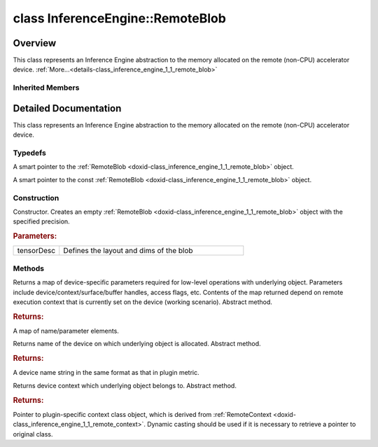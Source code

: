 .. index:: pair: class; InferenceEngine::RemoteBlob
.. _doxid-class_inference_engine_1_1_remote_blob:

class InferenceEngine::RemoteBlob
=================================



Overview
~~~~~~~~

This class represents an Inference Engine abstraction to the memory allocated on the remote (non-CPU) accelerator device. :ref:`More...<details-class_inference_engine_1_1_remote_blob>`


.. ref-code-block:: cpp
	:class: doxyrest-overview-code-block

	#include <ie_remote_blob.hpp>
	
	class RemoteBlob: public :ref:`InferenceEngine::MemoryBlob<doxid-class_inference_engine_1_1_memory_blob>`
	{
	public:
		// typedefs
	
		typedef std::shared_ptr<RemoteBlob> :ref:`Ptr<doxid-class_inference_engine_1_1_remote_blob_1a495fd7cc9fbb55b2e0b6bc8b8790197b>`;
		typedef std::shared_ptr<const RemoteBlob> :ref:`CPtr<doxid-class_inference_engine_1_1_remote_blob_1ac9b3ea19eb8864a1655b7ad8bb507521>`;

		// construction
	
		:ref:`RemoteBlob<doxid-class_inference_engine_1_1_remote_blob_1aa660897f19de20a3fd0f232ef200079f>`(const :ref:`TensorDesc<doxid-class_inference_engine_1_1_tensor_desc>`& tensorDesc);

		// methods
	
		virtual :ref:`ParamMap<doxid-namespace_inference_engine_1ab952963217c4a8b098fd90ba51708a9f>` :ref:`getParams<doxid-class_inference_engine_1_1_remote_blob_1a505189408daf040db661b9aa3165e9fe>`() const = 0;
		virtual std::string :ref:`getDeviceName<doxid-class_inference_engine_1_1_remote_blob_1a73fe7479d1226ad52b68ea1bdba71336>`() const = 0;
		virtual std::shared_ptr<:ref:`RemoteContext<doxid-class_inference_engine_1_1_remote_context>`> :ref:`getContext<doxid-class_inference_engine_1_1_remote_blob_1afbce14019dbc6cbb3916606133f2df7c>`() const = 0;
	};

	// direct descendants

	class :ref:`ClBlob<doxid-class_inference_engine_1_1gpu_1_1_cl_blob>`;

Inherited Members
-----------------

.. ref-code-block:: cpp
	:class: doxyrest-overview-inherited-code-block

	public:
		// typedefs
	
		typedef std::shared_ptr<:ref:`Blob<doxid-class_inference_engine_1_1_blob>`> :ref:`Ptr<doxid-class_inference_engine_1_1_blob_1abb6c4f89181e2dd6d8a29ada2dfb4060>`;
		typedef std::shared_ptr<const :ref:`Blob<doxid-class_inference_engine_1_1_blob>`> :ref:`CPtr<doxid-class_inference_engine_1_1_blob_1a22946ecdb18fd8a9e8394087930d2092>`;
		typedef std::shared_ptr<:ref:`MemoryBlob<doxid-class_inference_engine_1_1_memory_blob>`> :ref:`Ptr<doxid-class_inference_engine_1_1_memory_blob_1a294bf7449b6181f29ac05636a5968e1d>`;
		typedef std::shared_ptr<const :ref:`MemoryBlob<doxid-class_inference_engine_1_1_memory_blob>`> :ref:`CPtr<doxid-class_inference_engine_1_1_memory_blob_1adae370cdc2fa2649928498f9e25dec9e>`;

		// methods
	
		static :ref:`Ptr<doxid-class_inference_engine_1_1_blob_1abb6c4f89181e2dd6d8a29ada2dfb4060>` :ref:`CreateFromData<doxid-class_inference_engine_1_1_blob_1ae81db862104a25e3fb41f57d94dd41a6>`(const :ref:`DataPtr<doxid-namespace_inference_engine_1a91f97c826d2753815815c119ba383e63>`& data);
	
		template <
			typename T,
			typename std::enable_if<!std::is_pointer<T>::value&&!std::is_reference<T>::value, int>::type = 0,
			typename std::enable_if<std::is_base_of<Blob, T>::value, int>::type = 0
			>
		bool :ref:`is<doxid-class_inference_engine_1_1_blob_1aa07152ba7c9910abab46a7e8e58323bc>`();
	
		template <
			typename T,
			typename std::enable_if<!std::is_pointer<T>::value&&!std::is_reference<T>::value, int>::type = 0,
			typename std::enable_if<std::is_base_of<Blob, T>::value, int>::type = 0
			>
		bool :ref:`is<doxid-class_inference_engine_1_1_blob_1a74f56a3007a5dbabd8acda5e11d9568c>`() const;
	
		template <
			typename T,
			typename std::enable_if<!std::is_pointer<T>::value&&!std::is_reference<T>::value, int>::type = 0,
			typename std::enable_if<std::is_base_of<Blob, T>::value, int>::type = 0
			>
		T \* :ref:`as<doxid-class_inference_engine_1_1_blob_1abc7e63536f5f3811ba2b01455ad06954>`();
	
		template <
			typename T,
			typename std::enable_if<!std::is_pointer<T>::value&&!std::is_reference<T>::value, int>::type = 0,
			typename std::enable_if<std::is_base_of<Blob, T>::value, int>::type = 0
			>
		const T \* :ref:`as<doxid-class_inference_engine_1_1_blob_1aa7f7eef35f32cf11c76f3db57bd555f6>`() const;
	
		virtual const :ref:`TensorDesc<doxid-class_inference_engine_1_1_tensor_desc>`& :ref:`getTensorDesc<doxid-class_inference_engine_1_1_blob_1accdd939c62592f28a0ceb64cd60eb62e>`() const;
		virtual :ref:`TensorDesc<doxid-class_inference_engine_1_1_tensor_desc>`& :ref:`getTensorDesc<doxid-class_inference_engine_1_1_blob_1aaa14e36bf31d98a9c9db1054811201f0>`();
		virtual size_t :ref:`size<doxid-class_inference_engine_1_1_blob_1a2b5686fa129fdbe3d4ccc44210d911f7>`() const;
		virtual size_t :ref:`byteSize<doxid-class_inference_engine_1_1_blob_1a9f2049e262cea015e7640a82e4d70ccb>`() const;
		virtual size_t :ref:`element_size<doxid-class_inference_engine_1_1_blob_1a25690a7dd30e0c07abbf32f09c5f8735>`() const = 0;
		virtual void :ref:`allocate<doxid-class_inference_engine_1_1_blob_1a88866d4156b7936e2d60d7fff8c9f230>`() = 0;
		virtual bool :ref:`deallocate<doxid-class_inference_engine_1_1_blob_1af9ccc77bec5dbebd179291bbd88af881>`() = 0;
		void :ref:`setShape<doxid-class_inference_engine_1_1_blob_1abdce9a4dc4319da76b283ac68f9c0283>`(const :ref:`SizeVector<doxid-namespace_inference_engine_1a9400de686d3d0f48c30cd73d40e48576>`& dims);
		virtual :ref:`Blob::Ptr<doxid-class_inference_engine_1_1_blob_1abb6c4f89181e2dd6d8a29ada2dfb4060>` :ref:`createROI<doxid-class_inference_engine_1_1_blob_1a81168f9425c1d7c5fdb6f52210213a39>`(const :ref:`ROI<doxid-struct_inference_engine_1_1_r_o_i>`& roi) const;
	
		virtual :ref:`Blob::Ptr<doxid-class_inference_engine_1_1_blob_1abb6c4f89181e2dd6d8a29ada2dfb4060>` :ref:`createROI<doxid-class_inference_engine_1_1_blob_1a39d758fa25f8268c32af77379b062fbb>`(
			const std::vector<std::size_t>& begin,
			const std::vector<std::size_t>& end
			) const;
	
		virtual const :ref:`TensorDesc<doxid-class_inference_engine_1_1_tensor_desc>`& :ref:`getTensorDesc<doxid-class_inference_engine_1_1_memory_blob_1a359897a812bf64603a67e4fc92b71aae>`() const;
		virtual :ref:`TensorDesc<doxid-class_inference_engine_1_1_tensor_desc>`& :ref:`getTensorDesc<doxid-class_inference_engine_1_1_memory_blob_1ac86c87548512f03bebf72c47cde4cc65>`();
		virtual size_t :ref:`size<doxid-class_inference_engine_1_1_memory_blob_1a733d578f1a002e9f84b65229a61b05d6>`() const;
		virtual size_t :ref:`byteSize<doxid-class_inference_engine_1_1_memory_blob_1a4c1e80abfbca64b8c1d3d8918b7af084>`() const;
		virtual size_t :ref:`element_size<doxid-class_inference_engine_1_1_memory_blob_1a9b2f80180ea50adcbcab1cd68932209f>`() const;
		virtual void :ref:`allocate<doxid-class_inference_engine_1_1_memory_blob_1a6b8605e3863617c5985d21bc91837b8f>`() = 0;
		virtual bool :ref:`deallocate<doxid-class_inference_engine_1_1_memory_blob_1ad462f247d8dffc1e525f51899448a60c>`() = 0;
		virtual :ref:`LockedMemory<doxid-class_inference_engine_1_1_locked_memory>`<void> :ref:`rwmap<doxid-class_inference_engine_1_1_memory_blob_1a715863b45d88b97937e770d866bf1784>`() = 0;
		virtual :ref:`LockedMemory<doxid-class_inference_engine_1_1_locked_memory>`<const void> :ref:`rmap<doxid-class_inference_engine_1_1_memory_blob_1a055940ba42eb270f348bedea9726cf12>`() const = 0;
		virtual :ref:`LockedMemory<doxid-class_inference_engine_1_1_locked_memory>`<void> :ref:`wmap<doxid-class_inference_engine_1_1_memory_blob_1ac5c6b1ecf54a69f98a06df6d05187a7f>`() = 0;

.. _details-class_inference_engine_1_1_remote_blob:

Detailed Documentation
~~~~~~~~~~~~~~~~~~~~~~

This class represents an Inference Engine abstraction to the memory allocated on the remote (non-CPU) accelerator device.

Typedefs
--------

.. _doxid-class_inference_engine_1_1_remote_blob_1a495fd7cc9fbb55b2e0b6bc8b8790197b:
.. index:: pair: typedef; Ptr

.. ref-code-block:: cpp
	:class: doxyrest-title-code-block

	typedef std::shared_ptr<RemoteBlob> Ptr

A smart pointer to the :ref:`RemoteBlob <doxid-class_inference_engine_1_1_remote_blob>` object.

.. _doxid-class_inference_engine_1_1_remote_blob_1ac9b3ea19eb8864a1655b7ad8bb507521:
.. index:: pair: typedef; CPtr

.. ref-code-block:: cpp
	:class: doxyrest-title-code-block

	typedef std::shared_ptr<const RemoteBlob> CPtr

A smart pointer to the const :ref:`RemoteBlob <doxid-class_inference_engine_1_1_remote_blob>` object.

Construction
------------

.. _doxid-class_inference_engine_1_1_remote_blob_1aa660897f19de20a3fd0f232ef200079f:
.. index:: pair: function; RemoteBlob

.. ref-code-block:: cpp
	:class: doxyrest-title-code-block

	RemoteBlob(const :ref:`TensorDesc<doxid-class_inference_engine_1_1_tensor_desc>`& tensorDesc)

Constructor. Creates an empty :ref:`RemoteBlob <doxid-class_inference_engine_1_1_remote_blob>` object with the specified precision.



.. rubric:: Parameters:

.. list-table::
	:widths: 20 80

	*
		- tensorDesc

		- Defines the layout and dims of the blob

Methods
-------

.. _doxid-class_inference_engine_1_1_remote_blob_1a505189408daf040db661b9aa3165e9fe:
.. index:: pair: function; getParams

.. ref-code-block:: cpp
	:class: doxyrest-title-code-block

	virtual :ref:`ParamMap<doxid-namespace_inference_engine_1ab952963217c4a8b098fd90ba51708a9f>` getParams() const = 0

Returns a map of device-specific parameters required for low-level operations with underlying object. Parameters include device/context/surface/buffer handles, access flags, etc. Contents of the map returned depend on remote execution context that is currently set on the device (working scenario). Abstract method.



.. rubric:: Returns:

A map of name/parameter elements.

.. _doxid-class_inference_engine_1_1_remote_blob_1a73fe7479d1226ad52b68ea1bdba71336:
.. index:: pair: function; getDeviceName

.. ref-code-block:: cpp
	:class: doxyrest-title-code-block

	virtual std::string getDeviceName() const = 0

Returns name of the device on which underlying object is allocated. Abstract method.



.. rubric:: Returns:

A device name string in the same format as that in plugin metric.

.. _doxid-class_inference_engine_1_1_remote_blob_1afbce14019dbc6cbb3916606133f2df7c:
.. index:: pair: function; getContext

.. ref-code-block:: cpp
	:class: doxyrest-title-code-block

	virtual std::shared_ptr<:ref:`RemoteContext<doxid-class_inference_engine_1_1_remote_context>`> getContext() const = 0

Returns device context which underlying object belongs to. Abstract method.



.. rubric:: Returns:

Pointer to plugin-specific context class object, which is derived from :ref:`RemoteContext <doxid-class_inference_engine_1_1_remote_context>`. Dynamic casting should be used if it is necessary to retrieve a pointer to original class.


